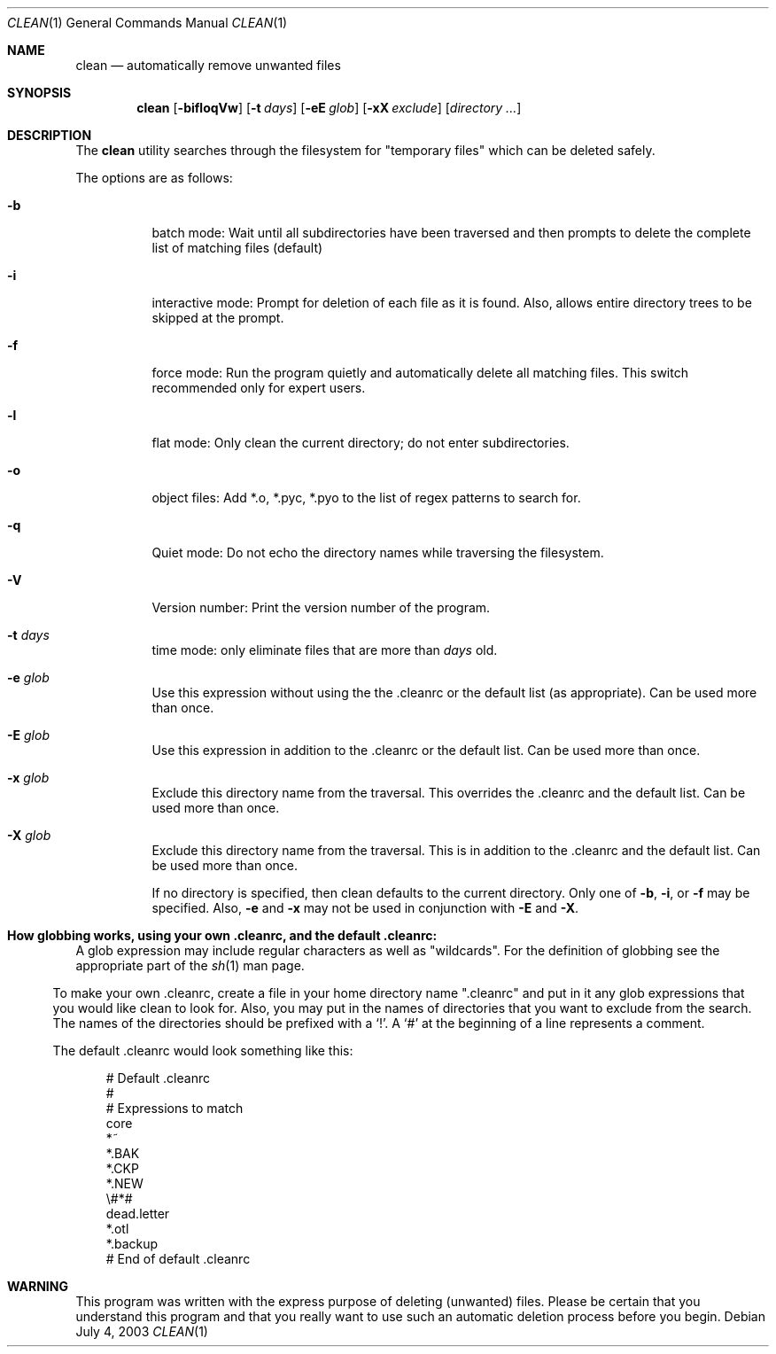 .\" clean.1 manpage
.\" $Id: clean.1,v 1.5 2005/02/18 00:21:39 cws3 Exp $
.\"
..
.Dd July 4, 2003
.Dt CLEAN 1
.Os
.Sh NAME
.Nm clean
.Nd automatically remove unwanted files
.Sh SYNOPSIS
.Nm
.Op Fl bifloqVw
.Op Fl t Ar days
.Op Fl eE Ar glob
.Op Fl xX Ar exclude
.Op Ar directory ...
.Sh DESCRIPTION
The
.Nm
utility searches through the filesystem for "temporary files" which can be
deleted safely.
.Pp
The options are as follows:
.Bl -tag -width Ds
.It Fl b
batch mode: Wait until all subdirectories have been traversed and then
prompts to delete the complete list of matching files (default)
.It Fl i
interactive mode: Prompt for deletion of each file as it is 
found.  Also, allows entire directory trees to be skipped at the prompt.
.It Fl f
force mode: Run the program quietly and automatically delete all
matching files.  This switch recommended only for expert users.
.It Fl l
flat mode: Only clean the current directory; do not enter subdirectories.
.It Fl o
object files: Add *.o, *.pyc, *.pyo to the list of regex patterns to search for.
.It Fl q
Quiet mode: Do not echo the directory names while traversing the filesystem.
.It Fl V
Version number: Print the version number of the program.
.It Fl t Ar days
time mode: only eliminate files that are more than 
.Ar days
old.
.It Fl e Ar glob
Use this expression without using the the .cleanrc or the 
default list (as appropriate).  Can be used more than once.
.It Fl E Ar glob
Use this expression in addition to the .cleanrc or the
default list.  Can be used more than once.
.It Fl x Ar glob
Exclude this directory name from the traversal.  This
overrides the .cleanrc and the default list.  Can be used more than once.
.It Fl X Ar glob
Exclude this directory name from the traversal.  This is
in addition to the .cleanrc and the default list.  Can be used more than once.
.Pp
If no directory is specified, then clean defaults to the current
directory.  Only one of
.Fl b ,
.Fl i ,
or
.Fl f
may be specified.  Also,
.Fl e
and
.Fl x
may not be used in conjunction with
.Fl E
and
.Fl X .
.Sh How globbing works, using your own .cleanrc, and the default .cleanrc:
A glob expression may include regular characters as well as
"wildcards".  For the definition of globbing see the appropriate part
of the 
.Xr sh 1
man page.
.El
.Pp
To make your own .cleanrc, create a file in your home directory name
".cleanrc" and put in it any glob expressions that you would like
clean to look for.  Also, you may put in the names of directories that
you want to exclude from the search.  The names of the directories
should be prefixed with a `!'.  A `#' at the beginning of a line
represents a comment.
.Pp
The default .cleanrc would look something like this:
.Pp
.Bd -literal -offset ident
# Default .cleanrc
#
# Expressions to match
core 
*~
.*~ 
*.BAK 
.*.BAK 
*.CKP 
.*.CKP 
*.NEW 
.*.NEW 
\\#*# 
.emacs_[0-9]* 
dead.letter 
*.otl 
.*.otl 
*.backup 
.*.backup 
# End of default .cleanrc
.Ed
.Pp
.Sh WARNING
This program was written with the express purpose of deleting (unwanted) 
files.  Please be certain that you understand this program and that you really 
want to use such an automatic deletion process before you begin.
